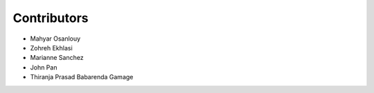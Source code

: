 Contributors
============

- Mahyar Osanlouy
- Zohreh Ekhlasi
- Marianne Sanchez
- John Pan
- Thiranja Prasad Babarenda Gamage